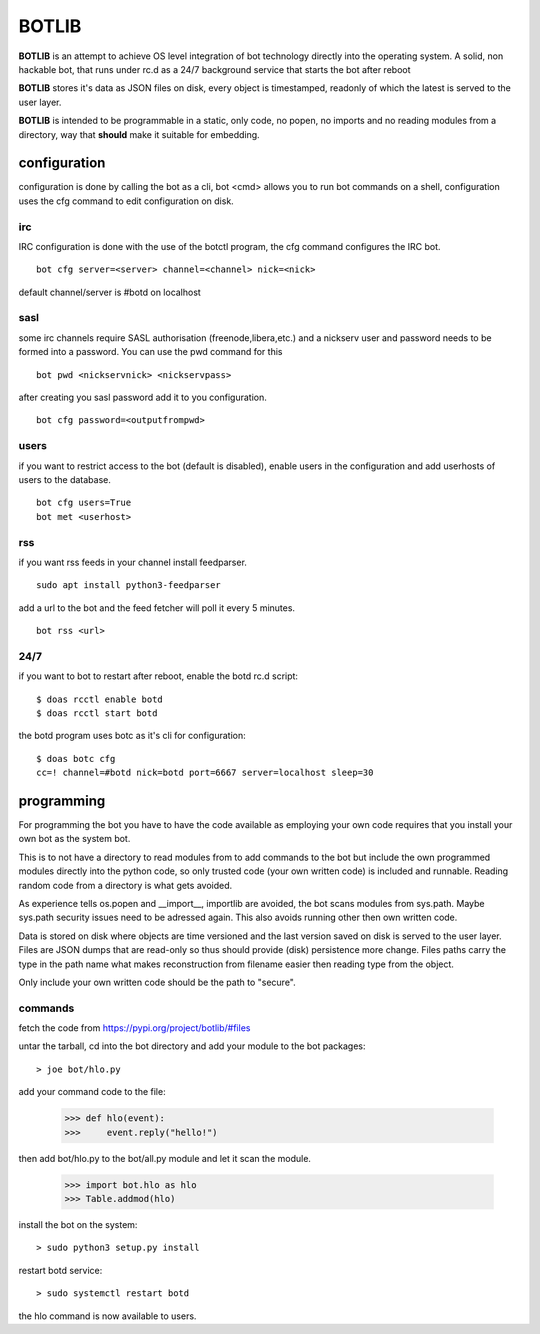 BOTLIB
######

**BOTLIB** is an attempt to achieve OS level integration of bot technology
directly into the operating system. A solid, non hackable bot, that runs
under rc.d as a 24/7 background service that starts the bot after reboot

**BOTLIB** stores it's data as JSON files on disk, every object is
timestamped, readonly of which the latest is served to the user layer. 

**BOTLIB** is intended to be programmable in a static, only code, no popen, no
imports and no reading modules from a directory, way that **should** make
it suitable for embedding.

configuration
=============

configuration is done by calling the bot as a cli, bot <cmd> allows you to
run bot commands on a shell, configuration uses the cfg command to edit 
configuration on disk. 

irc
---

IRC configuration is done with the use of the botctl program, the cfg
command configures the IRC bot.

::

 bot cfg server=<server> channel=<channel> nick=<nick> 

default channel/server is #botd on localhost

sasl
----

some irc channels require SASL authorisation (freenode,libera,etc.) and
a nickserv user and password needs to be formed into a password. You can use
the pwd command for this

::

 bot pwd <nickservnick> <nickservpass>

after creating you sasl password add it to you configuration.

::

 bot cfg password=<outputfrompwd>

users
-----

if you want to restrict access to the bot (default is disabled), enable
users in the configuration and add userhosts of users to the database.

::

 bot cfg users=True
 bot met <userhost>

rss
---

if you want rss feeds in your channel install feedparser.

::

 sudo apt install python3-feedparser

add a url to the bot and the feed fetcher will poll it every 5 minutes.

::

 bot rss <url>

24/7
----

if you want to bot to restart after reboot, enable the botd rc.d script:

::

 $ doas rcctl enable botd
 $ doas rcctl start botd

the botd program uses botc as it's cli for configuration:

::

 $ doas botc cfg
 cc=! channel=#botd nick=botd port=6667 server=localhost sleep=30


programming
===========

For programming the bot you have to have the code available as employing
your own code requires that you install your own bot as the system bot.

This is to not have a directory to read modules from to add commands to the
bot but include the own programmed modules directly into the python code, so
only trusted code (your own written code) is included and runnable. Reading
random code from a directory is what gets avoided.

As experience tells os.popen and __import__, importlib are avoided, the bot
scans modules from sys.path. Maybe sys.path security issues need to be
adressed again. This also avoids running other then own written code.

Data is stored on disk where objects are time versioned and the last version
saved on disk is served to the user layer. Files are JSON dumps that are
read-only so thus should provide (disk) persistence more change. Files paths
carry the type in the path name what makes reconstruction from filename
easier then reading type from the object. 

Only include your own written code should be the path to "secure".

commands
--------

fetch the code from https://pypi.org/project/botlib/#files

untar the tarball, cd into the bot directory and add your module to the bot
packages::

 > joe bot/hlo.py

add your command code to the file:

 >>> def hlo(event):
 >>>     event.reply("hello!")

then add bot/hlo.py to the bot/all.py module and let it scan the module.

 >>> import bot.hlo as hlo
 >>> Table.addmod(hlo)

install the bot on the system:

::

 > sudo python3 setup.py install

restart botd service:

::

 > sudo systemctl restart botd

the hlo command is now available to users.

